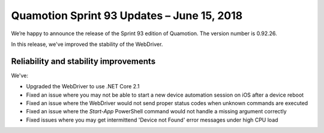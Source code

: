 Quamotion Sprint 93 Updates – June 15, 2018
===========================================

We’re happy to announce the release of the Sprint 93 edition of Quamotion. 
The version number is 0.92.26.

In this release, we've improved the stability of the WebDriver.

Reliability and stability improvements
--------------------------------------

We've:

- Upgraded the WebDriver to use .NET Core 2.1
- Fixed an issue where you may not be able to start a new device automation session on iOS after a device reboot
- Fixed an issue where the WebDriver would not send proper status codes when unknown commands are executed
- Fixed an issue where the `Start-App` PowerShell command would not handle a missing argument correctly
- Fixed issues where you may get intermittend 'Device not Found' error messages under high CPU load